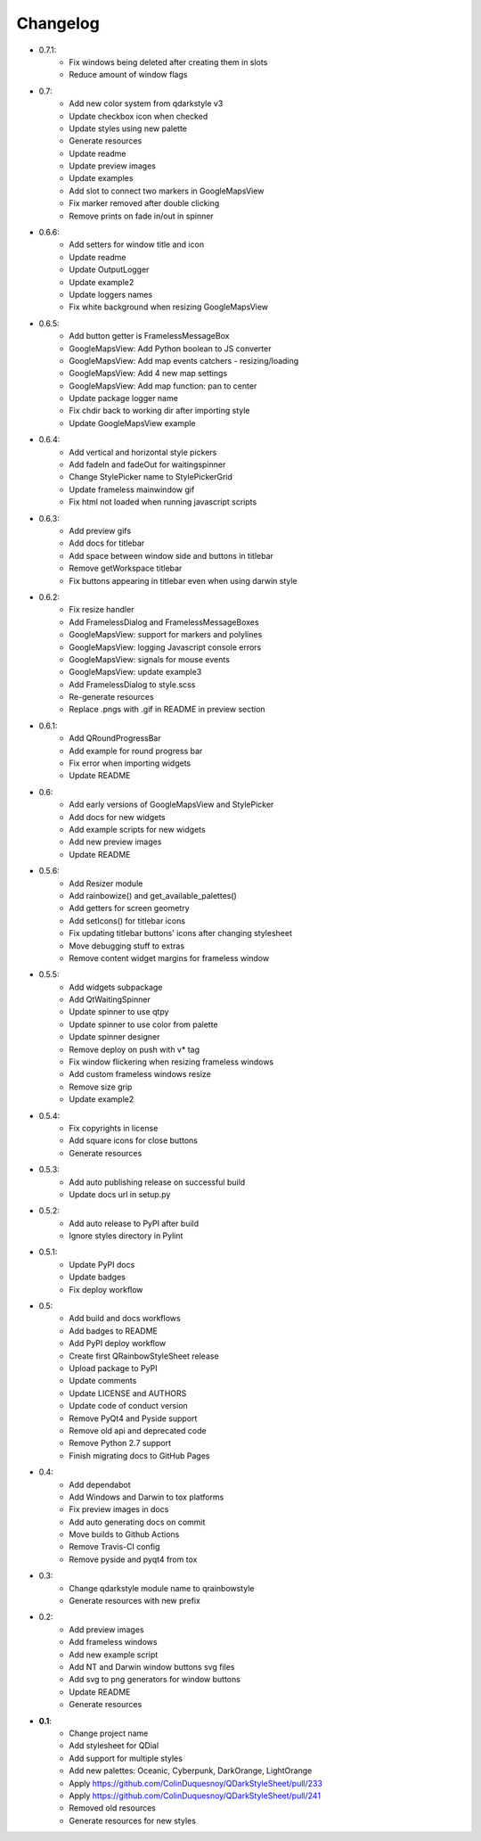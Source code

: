 Changelog
=========

- 0.7.1:
    - Fix windows being deleted after creating them in slots
    - Reduce amount of window flags

- 0.7:
    - Add new color system from qdarkstyle v3
    - Update checkbox icon when checked
    - Update styles using new palette
    - Generate resources
    - Update readme
    - Update preview images
    - Update examples
    - Add slot to connect two markers in GoogleMapsView
    - Fix marker removed after double clicking
    - Remove prints on fade in/out in spinner

- 0.6.6:
    - Add setters for window title and icon
    - Update readme
    - Update OutputLogger
    - Update example2
    - Update loggers names
    - Fix white background when resizing GoogleMapsView

- 0.6.5:
    - Add button getter is FramelessMessageBox
    - GoogleMapsView: Add Python boolean to JS converter
    - GoogleMapsView: Add map events catchers - resizing/loading
    - GoogleMapsView: Add 4 new map settings
    - GoogleMapsView: Add map function: pan to center
    - Update package logger name
    - Fix chdir back to working dir after importing style
    - Update GoogleMapsView example

- 0.6.4:
    - Add vertical and horizontal style pickers
    - Add fadeIn and fadeOut for waitingspinner
    - Change StylePicker name to StylePickerGrid
    - Update frameless mainwindow gif
    - Fix html not loaded when running javascript scripts

- 0.6.3:
    - Add preview gifs
    - Add docs for titlebar
    - Add space between window side and buttons in titlebar
    - Remove getWorkspace titlebar
    - Fix buttons appearing in titlebar even when using darwin style

- 0.6.2:
    - Fix resize handler
    - Add FramelessDialog and FramelessMessageBoxes
    - GoogleMapsView: support for markers and polylines
    - GoogleMapsView: logging Javascript console errors
    - GoogleMapsView: signals for mouse events
    - GoogleMapsView: update example3
    - Add FramelessDialog to style.scss
    - Re-generate resources
    - Replace .pngs with .gif in README in preview section

- 0.6.1:
    - Add QRoundProgressBar
    - Add example for round progress bar
    - Fix error when importing widgets
    - Update README

- 0.6:
    - Add early versions of GoogleMapsView and StylePicker
    - Add docs for new widgets
    - Add example scripts for new widgets
    - Add new preview images
    - Update README

- 0.5.6:
    - Add Resizer module
    - Add rainbowize() and get_available_palettes()
    - Add getters for screen geometry
    - Add setIcons() for titlebar icons
    - Fix updating titlebar buttons' icons after changing stylesheet
    - Move debugging stuff to extras
    - Remove content widget margins for frameless window

- 0.5.5:
    - Add widgets subpackage
    - Add QtWaitingSpinner
    - Update spinner to use qtpy
    - Update spinner to use color from palette
    - Update spinner designer
    - Remove deploy on push with v* tag
    - Fix window flickering when resizing frameless windows
    - Add custom frameless windows resize
    - Remove size grip
    - Update example2

- 0.5.4:
    - Fix copyrights in license
    - Add square icons for close buttons
    - Generate resources

- 0.5.3:
    - Add auto publishing release on successful build
    - Update docs url in setup.py

- 0.5.2:
    - Add auto release to PyPI after build
    - Ignore styles directory in Pylint

-  0.5.1:
    - Update PyPI docs
    - Update badges
    - Fix deploy workflow

-  0.5:
    -  Add build and docs workflows
    -  Add badges to README
    -  Add PyPI deploy workflow
    -  Create first QRainbowStyleSheet release
    -  Upload package to PyPI
    -  Update comments
    -  Update LICENSE and AUTHORS
    -  Update code of conduct version
    -  Remove PyQt4 and Pyside support
    -  Remove old api and deprecated code
    -  Remove Python 2.7 support
    -  Finish migrating docs to GitHub Pages

-  0.4:
    -  Add dependabot
    -  Add Windows and Darwin to tox platforms
    -  Fix preview images in docs
    -  Add auto generating docs on commit
    -  Move builds to Github Actions
    -  Remove Travis-CI config
    -  Remove pyside and pyqt4 from tox

-  0.3:
    -  Change qdarkstyle module name to qrainbowstyle
    -  Generate resources with new prefix

-  0.2:
    -  Add preview images
    -  Add frameless windows
    -  Add new example script
    -  Add NT and Darwin window buttons svg files
    -  Add svg to png generators for window buttons
    -  Update README
    -  Generate resources

-  **0.1**:
    -  Change project name
    -  Add stylesheet for QDial
    -  Add support for multiple styles
    -  Add new palettes: Oceanic, Cyberpunk, DarkOrange, LightOrange
    -  Apply https://github.com/ColinDuquesnoy/QDarkStyleSheet/pull/233
    -  Apply https://github.com/ColinDuquesnoy/QDarkStyleSheet/pull/241
    -  Removed old resources
    -  Generate resources for new styles
